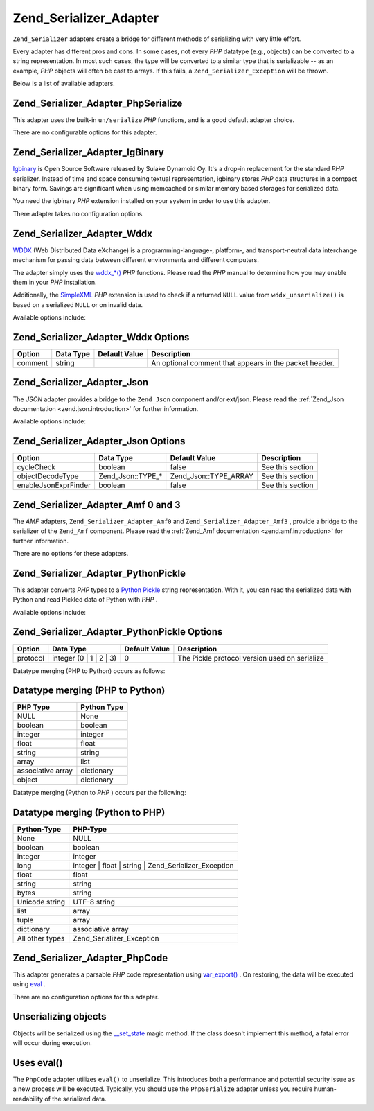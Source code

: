 
Zend_Serializer_Adapter
=======================

``Zend_Serializer`` adapters create a bridge for different methods of serializing with very little effort.

Every adapter has different pros and cons. In some cases, not every *PHP* datatype (e.g., objects) can be converted to a string representation. In most such cases, the type will be converted to a similar type that is serializable -- as an example, *PHP* objects will often be cast to arrays. If this fails, a ``Zend_Serializer_Exception`` will be thrown.

Below is a list of available adapters.

.. _zend.serializer.adapter.phpserialize:

Zend_Serializer_Adapter_PhpSerialize
------------------------------------

This adapter uses the built-in ``un/serialize``  *PHP* functions, and is a good default adapter choice.

There are no configurable options for this adapter.

.. _zend.serializer.adapter.igbinary:

Zend_Serializer_Adapter_IgBinary
--------------------------------

`Igbinary`_ is Open Source Software released by Sulake Dynamoid Oy. It's a drop-in replacement for the standard *PHP* serializer. Instead of time and space consuming textual representation, igbinary stores *PHP* data structures in a compact binary form. Savings are significant when using memcached or similar memory based storages for serialized data.

You need the igbinary *PHP* extension installed on your system in order to use this adapter.

There adapter takes no configuration options.

.. _zend.serializer.adapter.wddx:

Zend_Serializer_Adapter_Wddx
----------------------------

`WDDX`_ (Web Distributed Data eXchange) is a programming-language-, platform-, and transport-neutral data interchange mechanism for passing data between different environments and different computers.

The adapter simply uses the `wddx_*()`_  *PHP* functions. Please read the *PHP* manual to determine how you may enable them in your *PHP* installation.

Additionally, the `SimpleXML`_  *PHP* extension is used to check if a returned ``NULL`` value from ``wddx_unserialize()`` is based on a serialized ``NULL`` or on invalid data.

Available options include:

.. _zend.serializer.adapter.wddx.table.options:


Zend_Serializer_Adapter_Wddx Options
------------------------------------
+-------+---------+-------------+------------------------------------------------------+
|Option |Data Type|Default Value|Description                                           |
+=======+=========+=============+======================================================+
|comment|string   |             |An optional comment that appears in the packet header.|
+-------+---------+-------------+------------------------------------------------------+


.. _zend.serializer.adapter.json:

Zend_Serializer_Adapter_Json
----------------------------

The *JSON* adapter provides a bridge to the ``Zend_Json`` component and/or ext/json. Please read the :ref:`Zend_Json documentation <zend.json.introduction>` for further information.

Available options include:

.. _zend.serializer.adapter.json.table.options:


Zend_Serializer_Adapter_Json Options
------------------------------------
+--------------------+-----------------+---------------------+----------------+
|Option              |Data Type        |Default Value        |Description     |
+====================+=================+=====================+================+
|cycleCheck          |boolean          |false                |See this section|
+--------------------+-----------------+---------------------+----------------+
|objectDecodeType    |Zend_Json::TYPE_*|Zend_Json::TYPE_ARRAY|See this section|
+--------------------+-----------------+---------------------+----------------+
|enableJsonExprFinder|boolean          |false                |See this section|
+--------------------+-----------------+---------------------+----------------+


.. _zend.serializer.adapter.amf03:

Zend_Serializer_Adapter_Amf 0 and 3
-----------------------------------

The *AMF* adapters, ``Zend_Serializer_Adapter_Amf0`` and ``Zend_Serializer_Adapter_Amf3`` , provide a bridge to the serializer of the ``Zend_Amf`` component. Please read the :ref:`Zend_Amf documentation <zend.amf.introduction>` for further information.

There are no options for these adapters.

.. _zend.serializer.adapter.pythonpickle:

Zend_Serializer_Adapter_PythonPickle
------------------------------------

This adapter converts *PHP* types to a `Python Pickle`_ string representation. With it, you can read the serialized data with Python and read Pickled data of Python with *PHP* .

Available options include:

.. _zend.serializer.adapter.pythonpickle.table.options:


Zend_Serializer_Adapter_PythonPickle Options
--------------------------------------------
+--------+-----------------------+-------------+---------------------------------------------+
|Option  |Data Type              |Default Value|Description                                  |
+========+=======================+=============+=============================================+
|protocol|integer (0 | 1 | 2 | 3)|0            |The Pickle protocol version used on serialize|
+--------+-----------------------+-------------+---------------------------------------------+


Datatype merging (PHP to Python) occurs as follows:

.. _zend.serializer.adapter.pythonpickle.table.php2python:


Datatype merging (PHP to Python)
--------------------------------
+-----------------+-----------+
|PHP Type         |Python Type|
+=================+===========+
|NULL             |None       |
+-----------------+-----------+
|boolean          |boolean    |
+-----------------+-----------+
|integer          |integer    |
+-----------------+-----------+
|float            |float      |
+-----------------+-----------+
|string           |string     |
+-----------------+-----------+
|array            |list       |
+-----------------+-----------+
|associative array|dictionary |
+-----------------+-----------+
|object           |dictionary |
+-----------------+-----------+


Datatype merging (Python to *PHP* ) occurs per the following:

.. _zend.serializer.adapter.pythonpickle.table.python2php:


Datatype merging (Python to PHP)
--------------------------------
+---------------+----------------------------------------------------+
|Python-Type    |PHP-Type                                            |
+===============+====================================================+
|None           |NULL                                                |
+---------------+----------------------------------------------------+
|boolean        |boolean                                             |
+---------------+----------------------------------------------------+
|integer        |integer                                             |
+---------------+----------------------------------------------------+
|long           |integer | float | string | Zend_Serializer_Exception|
+---------------+----------------------------------------------------+
|float          |float                                               |
+---------------+----------------------------------------------------+
|string         |string                                              |
+---------------+----------------------------------------------------+
|bytes          |string                                              |
+---------------+----------------------------------------------------+
|Unicode string |UTF-8 string                                        |
+---------------+----------------------------------------------------+
|list           |array                                               |
+---------------+----------------------------------------------------+
|tuple          |array                                               |
+---------------+----------------------------------------------------+
|dictionary     |associative array                                   |
+---------------+----------------------------------------------------+
|All other types|Zend_Serializer_Exception                           |
+---------------+----------------------------------------------------+


.. _zend.serializer.adapter.phpcode:

Zend_Serializer_Adapter_PhpCode
-------------------------------

This adapter generates a parsable *PHP* code representation using `var_export()`_ . On restoring, the data will be executed using `eval`_ .

There are no configuration options for this adapter.

Unserializing objects
---------------------

Objects will be serialized using the `__set_state`_ magic method. If the class doesn't implement this method, a fatal error will occur during execution.

Uses eval()
-----------

The ``PhpCode`` adapter utilizes ``eval()`` to unserialize. This introduces both a performance and potential security issue as a new process will be executed. Typically, you should use the ``PhpSerialize`` adapter unless you require human-readability of the serialized data.


.. _`Igbinary`: http://opensource.dynamoid.com
.. _`WDDX`: http://wikipedia.org/wiki/WDDX
.. _`wddx_*()`: http://php.net/manual/book.wddx.php
.. _`SimpleXML`: http://php.net/manual/book.simplexml.php
.. _`Python Pickle`: http://docs.python.org/library/pickle.html
.. _`var_export()`: http://php.net/manual/function.var-export.php
.. _`eval`: http://php.net/manual/function.eval.php
.. _`__set_state`: http://php.net/manual/language.oop5.magic.php#language.oop5.magic.set-state
